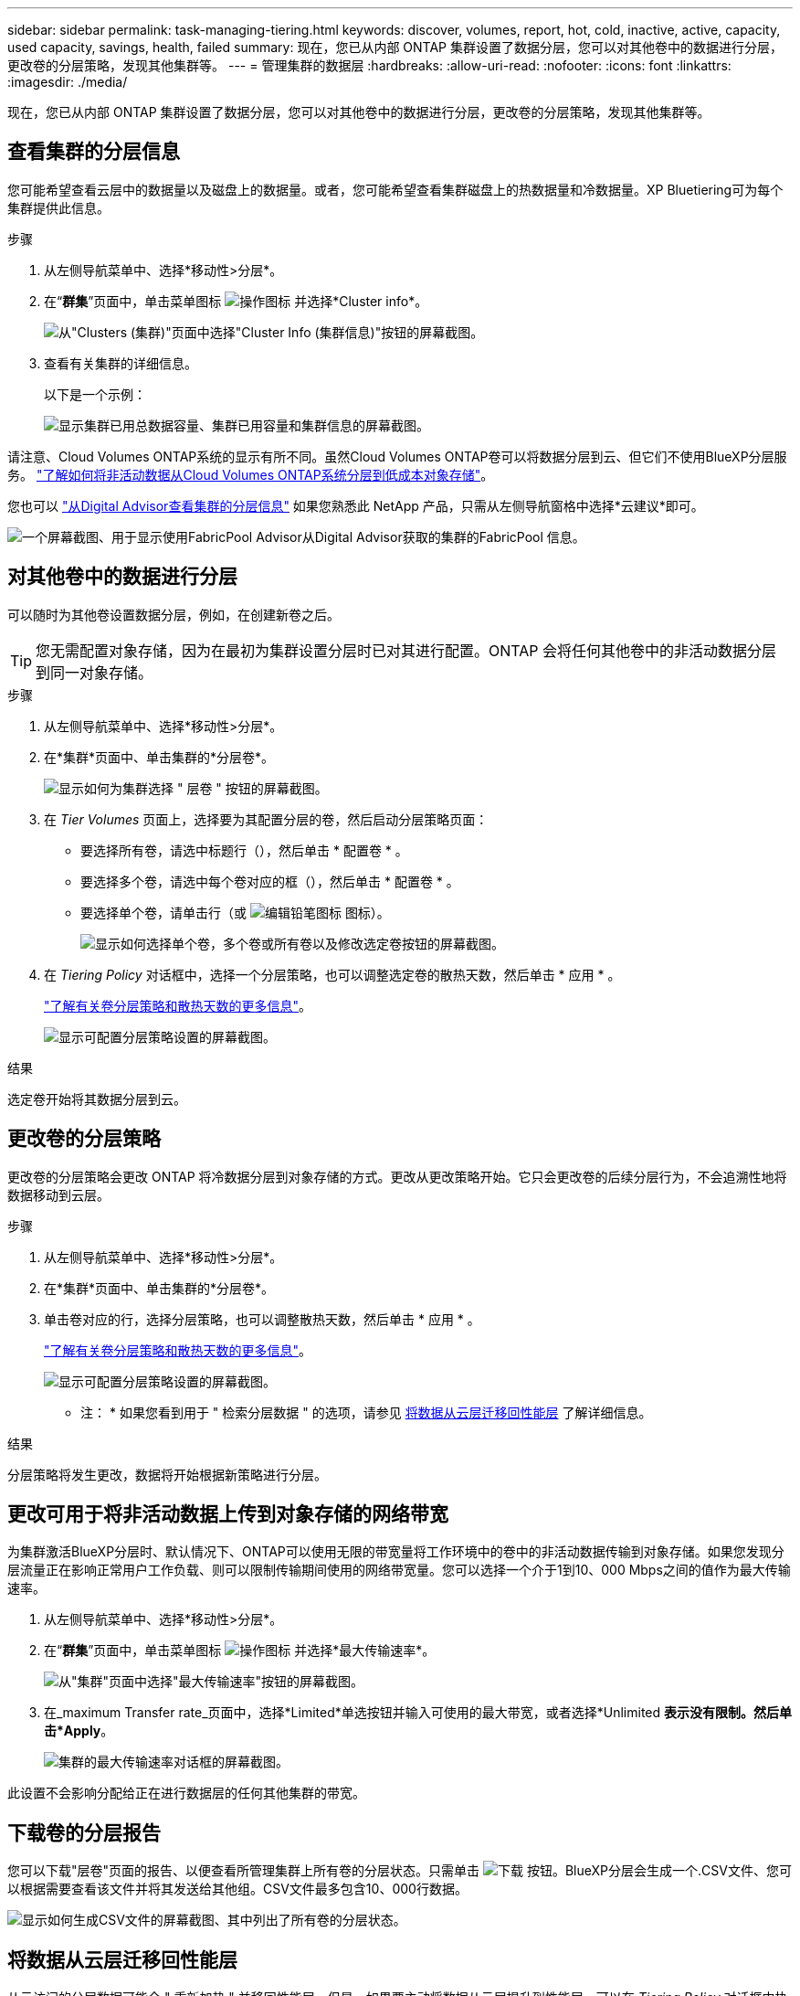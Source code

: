---
sidebar: sidebar 
permalink: task-managing-tiering.html 
keywords: discover, volumes, report, hot, cold, inactive, active, capacity, used capacity, savings, health, failed 
summary: 现在，您已从内部 ONTAP 集群设置了数据分层，您可以对其他卷中的数据进行分层，更改卷的分层策略，发现其他集群等。 
---
= 管理集群的数据层
:hardbreaks:
:allow-uri-read: 
:nofooter: 
:icons: font
:linkattrs: 
:imagesdir: ./media/


[role="lead"]
现在，您已从内部 ONTAP 集群设置了数据分层，您可以对其他卷中的数据进行分层，更改卷的分层策略，发现其他集群等。



== 查看集群的分层信息

您可能希望查看云层中的数据量以及磁盘上的数据量。或者，您可能希望查看集群磁盘上的热数据量和冷数据量。XP Bluetiering可为每个集群提供此信息。

.步骤
. 从左侧导航菜单中、选择*移动性>分层*。
. 在“*群集*”页面中，单击菜单图标 image:icon-action.png["操作图标"] 并选择*Cluster info*。
+
image:screenshot_tiering_cluster_info_button.png["从\"Clusters (集群)\"页面中选择\"Cluster Info (集群信息)\"按钮的屏幕截图。"]

. 查看有关集群的详细信息。
+
以下是一个示例：

+
image:screenshot_tiering_cluster_info.png["显示集群已用总数据容量、集群已用容量和集群信息的屏幕截图。"]



请注意、Cloud Volumes ONTAP系统的显示有所不同。虽然Cloud Volumes ONTAP卷可以将数据分层到云、但它们不使用BlueXP分层服务。 https://docs.netapp.com/us-en/bluexp-cloud-volumes-ontap/task-tiering.html["了解如何将非活动数据从Cloud Volumes ONTAP系统分层到低成本对象存储"^]。

您也可以 https://docs.netapp.com/us-en/active-iq/task-informed-decisions-based-on-cloud-recommendations.html#tiering["从Digital Advisor查看集群的分层信息"^] 如果您熟悉此 NetApp 产品，只需从左侧导航窗格中选择*云建议*即可。

image:screenshot_tiering_aiq_fabricpool_info.png["一个屏幕截图、用于显示使用FabricPool Advisor从Digital Advisor获取的集群的FabricPool 信息。"]



== 对其他卷中的数据进行分层

可以随时为其他卷设置数据分层，例如，在创建新卷之后。


TIP: 您无需配置对象存储，因为在最初为集群设置分层时已对其进行配置。ONTAP 会将任何其他卷中的非活动数据分层到同一对象存储。

.步骤
. 从左侧导航菜单中、选择*移动性>分层*。
. 在*集群*页面中、单击集群的*分层卷*。
+
image:screenshot_tiering_tier_volumes_button.png["显示如何为集群选择 \" 层卷 \" 按钮的屏幕截图。"]

. 在 _Tier Volumes_ 页面上，选择要为其配置分层的卷，然后启动分层策略页面：
+
** 要选择所有卷，请选中标题行（image:button_backup_all_volumes.png[""]），然后单击 * 配置卷 * 。
** 要选择多个卷，请选中每个卷对应的框（image:button_backup_1_volume.png[""]），然后单击 * 配置卷 * 。
** 要选择单个卷，请单击行（或 image:screenshot_edit_icon.gif["编辑铅笔图标"] 图标）。
+
image:screenshot_tiering_tier_volumes.png["显示如何选择单个卷，多个卷或所有卷以及修改选定卷按钮的屏幕截图。"]



. 在 _Tiering Policy_ 对话框中，选择一个分层策略，也可以调整选定卷的散热天数，然后单击 * 应用 * 。
+
link:concept-cloud-tiering.html#volume-tiering-policies["了解有关卷分层策略和散热天数的更多信息"]。

+
image:screenshot_tiering_policy_settings.png["显示可配置分层策略设置的屏幕截图。"]



.结果
选定卷开始将其数据分层到云。



== 更改卷的分层策略

更改卷的分层策略会更改 ONTAP 将冷数据分层到对象存储的方式。更改从更改策略开始。它只会更改卷的后续分层行为，不会追溯性地将数据移动到云层。

.步骤
. 从左侧导航菜单中、选择*移动性>分层*。
. 在*集群*页面中、单击集群的*分层卷*。
. 单击卷对应的行，选择分层策略，也可以调整散热天数，然后单击 * 应用 * 。
+
link:concept-cloud-tiering.html#volume-tiering-policies["了解有关卷分层策略和散热天数的更多信息"]。

+
image:screenshot_tiering_policy_settings.png["显示可配置分层策略设置的屏幕截图。"]



* 注： * 如果您看到用于 " 检索分层数据 " 的选项，请参见 <<将数据从云层迁移回性能层,将数据从云层迁移回性能层>> 了解详细信息。

.结果
分层策略将发生更改，数据将开始根据新策略进行分层。



== 更改可用于将非活动数据上传到对象存储的网络带宽

为集群激活BlueXP分层时、默认情况下、ONTAP可以使用无限的带宽量将工作环境中的卷中的非活动数据传输到对象存储。如果您发现分层流量正在影响正常用户工作负载、则可以限制传输期间使用的网络带宽量。您可以选择一个介于1到10、000 Mbps之间的值作为最大传输速率。

. 从左侧导航菜单中、选择*移动性>分层*。
. 在“*群集*”页面中，单击菜单图标 image:icon-action.png["操作图标"] 并选择*最大传输速率*。
+
image:screenshot_tiering_transfer_rate_button.png["从\"集群\"页面中选择\"最大传输速率\"按钮的屏幕截图。"]

. 在_maximum Transfer rate_页面中，选择*Limited*单选按钮并输入可使用的最大带宽，或者选择*Unlimited *表示没有限制。然后单击*Apply*。
+
image:screenshot_tiering_transfer_rate.png["集群的最大传输速率对话框的屏幕截图。"]



此设置不会影响分配给正在进行数据层的任何其他集群的带宽。



== 下载卷的分层报告

您可以下载"层卷"页面的报告、以便查看所管理集群上所有卷的分层状态。只需单击 image:button_download.png["下载"] 按钮。BlueXP分层会生成一个.CSV文件、您可以根据需要查看该文件并将其发送给其他组。CSV文件最多包含10、000行数据。

image:screenshot_tiering_report_download.png["显示如何生成CSV文件的屏幕截图、其中列出了所有卷的分层状态。"]



== 将数据从云层迁移回性能层

从云访问的分层数据可能会 " 重新加热 " 并移回性能层。但是，如果要主动将数据从云层提升到性能层，可以在 _Tiering Policy_ 对话框中执行此操作。使用 ONTAP 9.8 及更高版本时，可以使用此功能。

如果您要停止对卷使用分层，或者决定将所有用户数据保留在性能层上，而将 Snapshot 副本保留在云层上，则可以执行此操作。

有两个选项：

[cols="22,45,35"]
|===
| 选项 | Description | 对分层策略的影响 


| 恢复所有数据 | 检索在云中分层的所有卷数据和 Snapshot 副本，并将其提升到性能层。 | 分层策略已更改为 " 无策略 " 。 


| 返回活动文件系统 | 仅检索云中分层的活动文件系统数据并将其提升到性能层（ Snapshot 副本仍保留在云中）。 | 分层策略更改为 " 冷快照 " 。 
|===

NOTE: 云提供商可能会根据从云端传输的数据量向您收取费用。

.步骤
确保性能层中有足够的空间用于从云中移动的所有数据。

. 从左侧导航菜单中、选择*移动性>分层*。
. 在*集群*页面中、单击集群的*分层卷*。
. 单击 image:screenshot_edit_icon.gif["编辑图标、显示在表中每行末尾、用于分层卷"] 图标，选择要使用的检索选项，然后单击 * 应用 * 。
+
image:screenshot_tiering_policy_settings_with_retrieve.png["显示可配置分层策略设置的屏幕截图。"]



.结果
分层策略将更改，分层数据将开始迁移回性能层。根据云中的数据量，传输过程可能需要一些时间。



== 管理聚合上的分层设置

内部 ONTAP 系统中的每个聚合都有两个可调整的设置：分层填充度阈值以及是否已启用非活动数据报告。

分层填充度阈值:: 将阈值设置为较低的数字可减少分层之前需要存储在性能层上的数据量。对于活动数据很少的大型聚合，此功能可能很有用。
+
--
如果将阈值设置为更高的数字，则会增加分层之前需要存储在性能层上的数据量。这对于仅在聚合接近最大容量时才分层的解决方案可能很有用。

--
非活动数据报告:: 非活动数据报告（ IDR ）使用 31 天的冷却期来确定哪些数据被视为非活动数据。分层的冷数据量取决于在卷上设置的分层策略。此数量可能与 IDR 使用 31 天冷却期检测到的冷数据量不同。
+
--

TIP: 最好保持 IDR 处于启用状态，因为它有助于识别非活动数据和节省空间的机会。如果在聚合上启用了数据分层，则 IDR 必须保持启用状态。

--


.步骤
. 在*集群*页面中、单击选定集群的*高级设置*。
+
image:screenshot_tiering_advanced_setup_button.png["显示集群的\"高级设置\"按钮的屏幕截图。"]

. 在高级设置页面中、单击聚合的菜单图标、然后选择*修改聚合*。
+
image:screenshot_tiering_modify_aggr.png["显示聚合的修改聚合选项的屏幕截图。"]

. 在显示的对话框中、修改填充度阈值并选择是启用还是禁用非活动数据报告。
+
image:screenshot_tiering_modify_aggregate.png["屏幕截图显示了一个用于修改分层填充度阈值的滑块以及一个用于启用或禁用非活动数据报告的按钮。"]

. 单击 * 应用 * 。




== 修复运行状况

可能会发生故障。这样、BlueXP分层操作会在集群信息板上显示"失败"的运行状况状态。运行状况反映了ONTAP 系统和BlueXP的状态。

.步骤
. 确定运行状况为 "Failed" 的任何集群。
. 将鼠标悬停在信息"i"图标上可查看故障原因。
. 更正问题描述：
+
.. 验证 ONTAP 集群是否正常运行，以及它是否与对象存储提供程序建立了入站和出站连接。
.. 验证BlueXP是否已与BlueXP分层服务、对象存储以及它发现的ONTAP 集群建立出站连接。






== 从BlueXP分层发现其他集群

您可以从Tiering _Cluster_页面将未发现的内部ONTAP 集群添加到BlueXP、以便为集群启用分层。

请注意、Tiering _on-Prem dashboard_页面上也会显示一些按钮、用于发现其他集群。

.步骤
. 在BlueXP分层中、单击*集群*选项卡。
. 要查看任何未发现的集群、请单击*显示未发现的集群*。
+
image:screenshot_tiering_show_undiscovered_cluster.png["显示分层信息板上显示未发现的集群按钮的屏幕截图。"]

+
如果您的NSS凭据保存在BlueXP中、则您帐户中的集群将显示在列表中。

+
如果您的NSS凭据未保存在BlueXP中、则系统会首先提示您添加凭据、然后才能看到未发现的集群。

+
image:screenshot_tiering_discover_cluster.png["显示如何发现要添加到BlueXP和分层信息板中的现有集群的屏幕截图。"]

. 对于要通过BlueXP管理并实施数据分层的集群、请单击*发现集群*。
. 在_Cluster Details_页面中、输入管理员用户帐户的密码、然后单击*发现*。
+
请注意，集群管理 IP 地址会根据您的 NSS 帐户中的信息进行填充。

. 在_Details & Credentials_页面中、集群名称将添加为工作环境名称、因此只需单击*执行*即可。


.结果
BlueXP会发现集群、并使用集群名称作为工作环境名称将其添加到Canvas中的工作环境中。

您可以在右侧面板中为此集群启用分层服务或其他服务。
